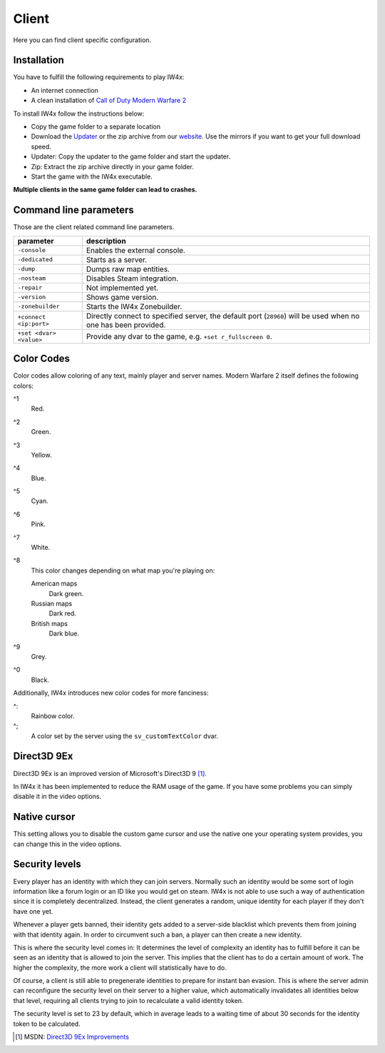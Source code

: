 .. todo::

   This page is still work in progress.

Client
======

Here you can find client specific configuration.

Installation
------------

You have to fulfill the following requirements to play IW4x:

-  An internet connection
-  A clean installation of `Call of Duty Modern Warfare
   2 <http://store.steampowered.com/app/10180>`__

To install IW4x follow the instructions below:

-  Copy the game folder to a separate location
-  Download the `Updater <https://iw4xcachep26muba.onion.to/download/updater.exe>`__
   or the zip archive from our `website <https://iw4xcachep26muba.onion.to/>`__.
   Use the mirrors if you want to get your full download speed.
-  Updater: Copy the updater to the game folder and start the updater.
-  Zip: Extract the zip archive directly in your game folder.
-  Start the game with the IW4x executable.

**Multiple clients in the same game folder can lead to crashes.**

Command line parameters
-----------------------

Those are the client related command line parameters.

+---------------------------+------------------------------------------------------------------------------------------------------------------+
| parameter                 | description                                                                                                      |
+===========================+==================================================================================================================+
| ``-console``              | Enables the external console.                                                                                    |
+---------------------------+------------------------------------------------------------------------------------------------------------------+
| ``-dedicated``            | Starts as a server.                                                                                              |
+---------------------------+------------------------------------------------------------------------------------------------------------------+
| ``-dump``                 | Dumps raw map entities.                                                                                          |
+---------------------------+------------------------------------------------------------------------------------------------------------------+
| ``-nosteam``              | Disables Steam integration.                                                                                      |
+---------------------------+------------------------------------------------------------------------------------------------------------------+
| ``-repair``               | Not implemented yet.                                                                                             |
+---------------------------+------------------------------------------------------------------------------------------------------------------+
| ``-version``              | Shows game version.                                                                                              |
+---------------------------+------------------------------------------------------------------------------------------------------------------+
| ``-zonebuilder``          | Starts the IW4x Zonebuilder.                                                                                     |
+---------------------------+------------------------------------------------------------------------------------------------------------------+
| ``+connect <ip:port>``    | Directly connect to specified server, the default port (``28960``) will be used when no one has been provided.   |
+---------------------------+------------------------------------------------------------------------------------------------------------------+
| ``+set <dvar> <value>``   | Provide any dvar to the game, e.g. ``+set r_fullscreen 0``.                                                      |
+---------------------------+------------------------------------------------------------------------------------------------------------------+

Color Codes
-----------

.. role:: w2-color-0
   :class: w2-color-0

.. role:: w2-color-1
   :class: w2-color-1

.. role:: w2-color-2
   :class: w2-color-2

.. role:: w2-color-3
   :class: w2-color-3

.. role:: w2-color-4
   :class: w2-color-4

.. role:: w2-color-5
   :class: w2-color-5

.. role:: w2-color-6
   :class: w2-color-6

.. role:: w2-color-7
   :class: w2-color-7

.. role:: w2-color-8-american
   :class: w2-color-8-american

.. role:: w2-color-8-russian
   :class: w2-color-8-russian

.. role:: w2-color-8-british
   :class: w2-color-8-british

.. role:: w2-color-9
   :class: w2-color-9

.. role:: w2-color-10
   :class: w2-color-10

.. role:: w2-color-11
   :class: w2-color-11

Color codes allow coloring of any text, mainly player and server names.
Modern Warfare 2 itself defines the following colors:

^1
   :w2-color-1:`Red`.
^2
   :w2-color-2:`Green`.
^3
   :w2-color-3:`Yellow`.
^4
   :w2-color-4:`Blue`.
^5
   :w2-color-5:`Cyan`.
^6
   :w2-color-6:`Pink`.
^7
   :w2-color-7:`White`.
^8
   This color changes depending on what map you're playing on:

   American maps
      :w2-color-8-american:`Dark green`.
   Russian maps
      :w2-color-8-russian:`Dark red`.
   British maps
      :w2-color-8-british:`Dark blue`.
^9
   :w2-color-9:`Grey`.
^0
   :w2-color-0:`Black`.

Additionally, IW4x introduces new color codes for more fanciness:

^:
   :w2-color-10:`Rainbow` color.
^;
   A color set by the server using the ``sv_customTextColor`` dvar.

Direct3D 9Ex
------------

Direct3D 9Ex is an improved version of Microsoft's Direct3D 9 [1]_.

In IW4x it has been implemented to reduce the RAM usage of the game. If
you have some problems you can simply disable it in the video options.

Native cursor
-------------

This setting allows you to disable the custom game cursor and use the
native one your operating system provides, you can change this in the
video options.

Security levels
---------------

Every player has an identity with which they can join servers. Normally such an
identity would be some sort of login information like a forum login or an ID
like you would get on steam. IW4x is not able to use such a way of
authentication since it is completely decentralized. Instead, the client
generates a random, unique identity for each player if they don't have one yet.

Whenever a player gets banned, their identity gets added to a server-side
blacklist which prevents them from joining with that identity again. In order to
circumvent such a ban, a player can then create a new identity.

This is where the security level comes in: It determines the level of complexity
an identity has to fulfill before it can be seen as an identity that is allowed
to join the server. This implies that the client has to do a certain amount of
work. The higher the complexity, the more work a client will statistically have
to do.

Of course, a client is still able to pregenerate identities to prepare for
instant ban evasion. This is where the server admin can reconfigure the security
level on their server to a higher value, which automatically invalidates all
identities below that level, requiring all clients trying to join to recalculate
a valid identity token.

The security level is set to 23 by default, which in average leads to a waiting
time of about 30 seconds for the identity token to be calculated.

.. [1]
   MSDN: `Direct3D 9Ex
   Improvements <https://msdn.microsoft.com/en-us/library/windows/desktop/ee890072(v=vs.85).aspx>`__
